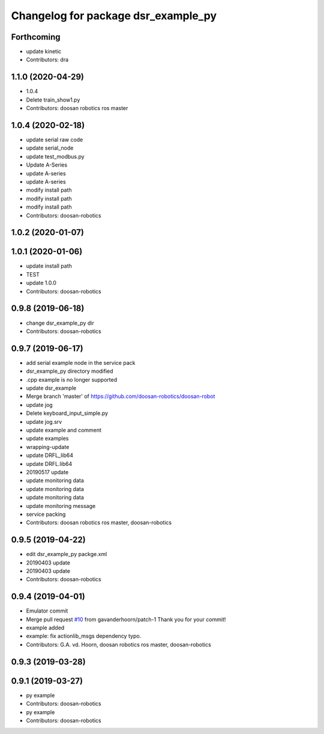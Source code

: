 ^^^^^^^^^^^^^^^^^^^^^^^^^^^^^^^^^^^^
Changelog for package dsr_example_py
^^^^^^^^^^^^^^^^^^^^^^^^^^^^^^^^^^^^

Forthcoming
-----------
* update kinetic
* Contributors: dra

1.1.0 (2020-04-29)
------------------
* 1.0.4
* Delete train_show1.py
* Contributors: doosan robotics ros master

1.0.4 (2020-02-18)
------------------
* update serial raw code
* update serial_node
* update test_modbus.py
* Update A-Series
* update A-series
* update A-series
* modify install path
* modify install path
* modify install path
* Contributors: doosan-robotics

1.0.2 (2020-01-07)
------------------

1.0.1 (2020-01-06)
------------------
* update install path
* TEST
* update 1.0.0
* Contributors: doosan-robotics

0.9.8 (2019-06-18)
------------------
* change dsr_example_py dir
* Contributors: doosan-robotics

0.9.7 (2019-06-17)
------------------
* add serial example node in the service pack
* dsr_example_py directory modified
* .cpp example is no longer supported
* update dsr_example
* Merge branch 'master' of https://github.com/doosan-robotics/doosan-robot
* update jog
* Delete keyboard_input_simple.py
* update jog.srv
* update example and comment
* update examples
* wrapping-update
* update DRFL_lib64
* update DRFL.lib64
* 20190517 update
* update monitoring data
* update monitoring data
* update monitoring data
* update monitoring message
* service packing
* Contributors: doosan robotics ros master, doosan-robotics

0.9.5 (2019-04-22)
------------------
* edit dsr_example_py packge.xml
* 20190403 update
* 20190403 update
* Contributors: doosan-robotics

0.9.4 (2019-04-01)
------------------
* Emulator commit
* Merge pull request `#10 <https://github.com/doosan-robotics/doosan-robot/issues/10>`_ from gavanderhoorn/patch-1
  Thank you for your commit!
* example added
* example: fix actionlib_msgs dependency typo.
* Contributors: G.A. vd. Hoorn, doosan robotics ros master, doosan-robotics

0.9.3 (2019-03-28)
------------------

0.9.1 (2019-03-27)
------------------
* py example
* Contributors: doosan-robotics

* py example
* Contributors: doosan-robotics
